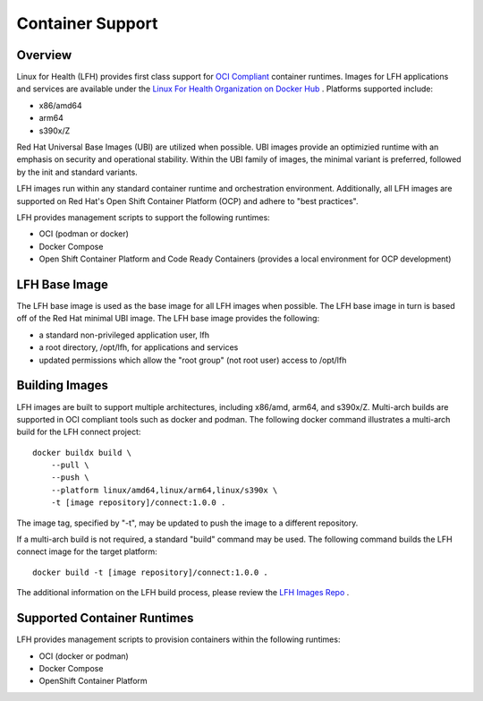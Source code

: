 Container Support
*****************

Overview
========

Linux for Health (LFH) provides first class support for `OCI Compliant <https://opencontainers.org/>`_ container runtimes. Images for LFH applications and services are available under the `Linux For Health Organization on Docker Hub <https://hub.docker.com/u/linuxforhealth>`_ . Platforms supported include:

* x86/amd64
* arm64
* s390x/Z

Red Hat Universal Base Images (UBI) are utilized when possible. UBI images provide an optimizied runtime with an emphasis on security and operational stability. Within the UBI family of images, the minimal variant is preferred, followed by the init and standard variants.

LFH images run within any standard container runtime and orchestration environment. Additionally, all LFH images are supported on Red Hat's Open Shift Container Platform (OCP) and adhere to "best practices".

LFH provides management scripts to support the following runtimes:

* OCI (podman or docker)
* Docker Compose
* Open Shift Container Platform and Code Ready Containers (provides a local environment for OCP development)

LFH Base Image
==============

The LFH base image is used as the base image for all LFH images when possible. The LFH base image in turn is based off of the Red Hat minimal UBI image. The LFH base image provides the following:

* a standard non-privileged application user, lfh
* a root directory, /opt/lfh, for applications and services
* updated permissions which allow the "root group" (not root user) access to /opt/lfh

Building Images
===============

LFH images are built to support multiple architectures, including x86/amd, arm64, and s390x/Z. Multi-arch builds are supported in OCI compliant tools such as docker and podman. The following docker command illustrates a multi-arch build for the LFH connect project::

    docker buildx build \
        --pull \
        --push \
        --platform linux/amd64,linux/arm64,linux/s390x \
        -t [image repository]/connect:1.0.0 .

The image tag, specified by "-t", may be updated to push the image to a different repository.

If a multi-arch build is not required, a standard "build" command may be used. The following command builds the LFH connect image for the target platform::

    docker build -t [image repository]/connect:1.0.0 .

The additional information on the LFH build process, please review the `LFH Images Repo <https://github.com/LinuxForHealth/images>`_ .

Supported Container Runtimes
============================

LFH provides management scripts to provision containers within the following runtimes:

* OCI (docker or podman)
* Docker Compose
* OpenShift Container Platform
